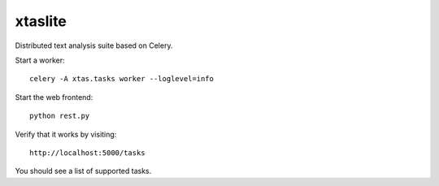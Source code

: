 xtaslite
========

Distributed text analysis suite based on Celery.

Start a worker::

    celery -A xtas.tasks worker --loglevel=info

Start the web frontend::

    python rest.py

Verify that it works by visiting::

    http://localhost:5000/tasks

You should see a list of supported tasks.
